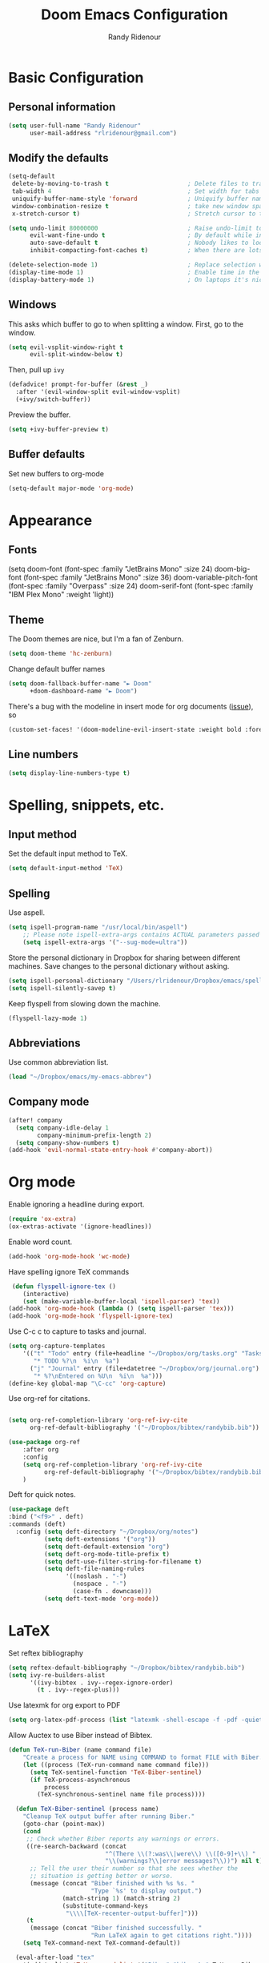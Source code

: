 #+TITLE: Doom Emacs Configuration
#+AUTHOR: Randy Ridenour

* Basic Configuration

** Personal information

#+begin_src emacs-lisp :tangle yes
(setq user-full-name "Randy Ridenour"
      user-mail-address "rlridenour@gmail.com")
#+end_src



** Modify the defaults

#+begin_src emacs-lisp :tangle yes
(setq-default
 delete-by-moving-to-trash t                      ; Delete files to trash
 tab-width 4                                      ; Set width for tabs
 uniquify-buffer-name-style 'forward              ; Uniquify buffer names
 window-combination-resize t                      ; take new window space from all other windows (not just current)
 x-stretch-cursor t)                              ; Stretch cursor to the glyph width

(setq undo-limit 80000000                         ; Raise undo-limit to 80Mb
      evil-want-fine-undo t                       ; By default while in insert all changes are one big blob. Be more granular
      auto-save-default t                         ; Nobody likes to loose work, I certainly don't
      inhibit-compacting-font-caches t)           ; When there are lots of glyphs, keep them in memory

(delete-selection-mode 1)                         ; Replace selection when inserting text
(display-time-mode 1)                             ; Enable time in the mode-line
(display-battery-mode 1)                          ; On laptops it's nice to know how much power you have
#+END_SRC

** Windows
This asks which buffer to go to when splitting a window. First, go to the window.
#+begin_src emacs-lisp :tangle yes
(setq evil-vsplit-window-right t
      evil-split-window-below t)
#+END_SRC

Then, pull up ~ivy~

#+begin_src emacs-lisp :tangle yes
(defadvice! prompt-for-buffer (&rest _)
  :after '(evil-window-split evil-window-vsplit)
  (+ivy/switch-buffer))
#+END_SRC

Preview the buffer.

#+begin_src emacs-lisp :tangle yes
(setq +ivy-buffer-preview t)
#+END_SRC

** Buffer defaults

Set new buffers to org-mode

#+begin_src emacs-lisp :tangle yes
(setq-default major-mode 'org-mode)
#+END_SRC

* Appearance

** Fonts

(setq doom-font (font-spec :family "JetBrains Mono" :size 24)
      doom-big-font (font-spec :family "JetBrains Mono" :size 36)
      doom-variable-pitch-font (font-spec :family "Overpass" :size 24)
      doom-serif-font (font-spec :family "IBM Plex Mono" :weight 'light))


** Theme

The Doom themes are nice, but I'm a fan of Zenburn.

#+begin_src emacs-lisp :tangle yes
(setq doom-theme 'hc-zenburn)
#+end_src

Change default buffer names

#+begin_src emacs-lisp :tangle yes
(setq doom-fallback-buffer-name "► Doom"
      +doom-dashboard-name "► Doom")
#+end_src

There's a bug with the modeline in insert mode for org documents ([[https://github.com/seagle0128/doom-modeline/issues/300][issue]]), so
#+begin_src emacs-lisp :tangle yes
(custom-set-faces! '(doom-modeline-evil-insert-state :weight bold :foreground "#339CDB"))
#+END_SRC

** Line numbers

#+begin_src emacs-lisp :tangle yes
(setq display-line-numbers-type t)
#+end_src

* Spelling, snippets, etc.

** Input method

Set the default input method to TeX.

#+begin_src emacs-lisp :tangle yes
(setq default-input-method 'TeX)
#+end_src

** Spelling

Use aspell.
#+begin_src emacs-lisp :tangle yes
(setq ispell-program-name "/usr/local/bin/aspell")
	;; Please note ispell-extra-args contains ACTUAL parameters passed to aspell
	(setq ispell-extra-args '("--sug-mode=ultra"))
#+end_src

Store the personal dictionary in Dropbox for sharing between different machines. Save changes to the personal dictionary without asking.

#+begin_src emacs-lisp :tangle yes
(setq ispell-personal-dictionary "/Users/rlridenour/Dropbox/emacs/spelling/.aspell.en.pws")
(setq ispell-silently-savep t)
#+end_src

Keep flyspell from slowing down the machine.

#+begin_src emacs-lisp :tangle yes
(flyspell-lazy-mode 1)
#+end_src


** Abbreviations

Use common abbreviation list.

#+begin_src emacs-lisp :tangle yes
(load "~/Dropbox/emacs/my-emacs-abbrev")
#+end_src

** Company mode

#+begin_src emacs-lisp :tangle yes
(after! company
  (setq company-idle-delay 1
        company-minimum-prefix-length 2)
  (setq company-show-numbers t)
(add-hook 'evil-normal-state-entry-hook #'company-abort))
#+end_src

* Org mode


Enable ignoring a headline during export.

#+begin_src emacs-lisp :tangle yes
(require 'ox-extra)
(ox-extras-activate '(ignore-headlines))
#+end_src

Enable word count.

#+begin_src emacs-lisp :tangle yes
(add-hook 'org-mode-hook 'wc-mode)
#+end_src

Have spelling ignore TeX commands

#+begin_src emacs-lisp :tangle yes
 (defun flyspell-ignore-tex ()
	(interactive)
	(set (make-variable-buffer-local 'ispell-parser) 'tex))
(add-hook 'org-mode-hook (lambda () (setq ispell-parser 'tex)))
(add-hook 'org-mode-hook 'flyspell-ignore-tex)
#+end_src

Use C-c c to capture to tasks and journal.

#+begin_src emacs-lisp :tangle yes
(setq org-capture-templates
	'(("t" "Todo" entry (file+headline "~/Dropbox/org/tasks.org" "Tasks")
	   "* TODO %?\n  %i\n  %a")
	  ("j" "Journal" entry (file+datetree "~/Dropbox/org/journal.org")
	   "* %?\nEntered on %U\n  %i\n  %a")))
(define-key global-map "\C-cc" 'org-capture)
#+end_src

Use org-ref for citations.

#+begin_src emacs-lisp :tangle yes

	(setq org-ref-completion-library 'org-ref-ivy-cite
		  org-ref-default-bibliography '("~/Dropbox/bibtex/randybib.bib"))
#+end_src

#+begin_src emacs-lisp :tangle no
(use-package org-ref
	:after org
	:config
	(setq org-ref-completion-library 'org-ref-ivy-cite
		  org-ref-default-bibliography '("~/Dropbox/bibtex/randybib.bib"))
	)
#+end_src

Deft for quick notes.

#+begin_src emacs-lisp :tangle yes
(use-package deft
:bind ("<f9>" . deft)
:commands (deft)
  :config (setq deft-directory "~/Dropbox/org/notes")
          (setq deft-extensions '("org"))
          (setq deft-default-extension "org")
          (setq deft-org-mode-title-prefix t)
          (setq deft-use-filter-string-for-filename t)
          (setq deft-file-naming-rules
                '((noslash . "-")
                  (nospace . "-")
                  (case-fn . downcase)))
          (setq deft-text-mode 'org-mode))
#+end_src

* LaTeX


Set reftex bibliography

#+begin_src emacs-lisp :tangle yes
(setq reftex-default-bibliography "~/Dropbox/bibtex/randybib.bib")
(setq ivy-re-builders-alist
      '((ivy-bibtex . ivy--regex-ignore-order)
        (t . ivy--regex-plus)))
#+end_src

Use latexmk for org export to PDF

#+begin_src emacs-lisp :tangle yes
(setq org-latex-pdf-process (list "latexmk -shell-escape -f -pdf -quiet -interaction=nonstopmode %f"))
#+end_src


Allow Auctex to use Biber instead of Bibtex.

#+begin_src emacs-lisp :tangle yes
(defun TeX-run-Biber (name command file)
	"Create a process for NAME using COMMAND to format FILE with Biber."
	(let ((process (TeX-run-command name command file)))
	  (setq TeX-sentinel-function 'TeX-Biber-sentinel)
	  (if TeX-process-asynchronous
		  process
		(TeX-synchronous-sentinel name file process))))

  (defun TeX-Biber-sentinel (process name)
	"Cleanup TeX output buffer after running Biber."
	(goto-char (point-max))
	(cond
	 ;; Check whether Biber reports any warnings or errors.
	 ((re-search-backward (concat
						   "^(There \\(?:was\\|were\\) \\([0-9]+\\) "
						   "\\(warnings?\\|error messages?\\))") nil t)
	  ;; Tell the user their number so that she sees whether the
	  ;; situation is getting better or worse.
	  (message (concat "Biber finished with %s %s. "
					   "Type `%s' to display output.")
			   (match-string 1) (match-string 2)
			   (substitute-command-keys
				"\\\\[TeX-recenter-output-buffer]")))
	 (t
	  (message (concat "Biber finished successfully. "
					   "Run LaTeX again to get citations right."))))
	(setq TeX-command-next TeX-command-default))

  (eval-after-load "tex"
	'(add-to-list 'TeX-command-list '("Biber" "biber %s" TeX-run-Biber nil t :help "Run Biber"))
	)
#+end_src

Bibtex completion formats.

#+begin_src emacs-lisp :tangle yes
  (defun bibtex-completion-format-citation-orgref (keys)
	"Formatter for org-ref citations."
	(let* ((prenote  (if bibtex-completion-cite-prompt-for-optional-arguments (read-from-minibuffer "Prenote: ") ""))
		   (postnote (if bibtex-completion-cite-prompt-for-optional-arguments (read-from-minibuffer "Postnote: ") "")))
	  (if (and (string= "" prenote) (string= "" postnote))
		  (format "[[%s]]" (s-join "; " (--map (concat "autocite:" it) keys)))
		(format "[[%s][%s::%s]]"  (s-join "; " (--map (concat "autocite:" it) keys)) prenote postnote))))

#+end_src

Ivy-bibtex settings.

#+begin_src emacs-lisp :tangle yes
(use-package ivy-bibtex
	;; :bind ("s-4" . ivy-bibtex)
	:after (ivy)
	:config
	(setq bibtex-completion-bibliography '("~/Dropbox/bibtex/randybib.bib"))
	(setq reftex-default-bibliography '("~/Dropbox/bibtex/randybib.bib"))
	(setq bibtex-completion-pdf-field "File")
	(setq ivy-bibtex-default-action 'ivy-bibtex-insert-citation)
	(setq bibtex-completion-format-citation-functions
		  '((org-mode      . bibtex-completion-format-citation-orgref)
			(latex-mode    . bibtex-completion-format-citation-cite)
			;; (markdown-mode    . bibtex-completion-format-citation-cite)
			(markdown-mode . bibtex-completion-format-citation-pandoc-citeproc)
			(default       . bibtex-completion-format-citation-default))))
#+end_src



TeX clean functions from the shell.

#+begin_src emacs-lisp :tangle yes
  (defun tex-clean ()
	(interactive)
	(shell-command "latexmk -c"))


  (defun tex-clean-all ()
	(interactive)
	(shell-command "latexmk -C"))

#+end_src

